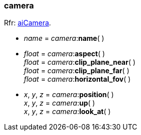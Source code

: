 
[[camera]]
=== camera

[small]#Rfr: link:++http://sir-kimmi.de/assimp/lib_html/structai_camera.html++[aiCamera].#

* _name_ = _camera_++:++*name*( ) +

* _float_ = _camera_++:++*aspect*( ) +
_float_ = _camera_++:++*clip_plane_near*( ) +
_float_ = _camera_++:++*clip_plane_far*( ) +
_float_ = _camera_++:++*horizontal_fov*( )


* _x_, _y_, _z_ = _camera_++:++*position*( ) +
_x_, _y_, _z_ = _camera_++:++*up*( ) +
_x_, _y_, _z_ = _camera_++:++*look_at*( )


